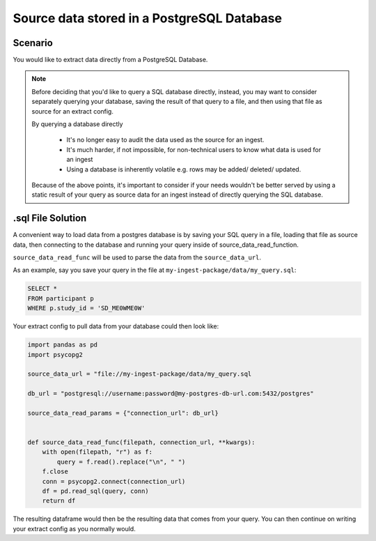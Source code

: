 ======================================================
Source data stored in a PostgreSQL Database
======================================================

Scenario
========

You would like to extract data directly from a PostgreSQL Database.

.. note::
    Before deciding that you'd like to query a SQL database directly, instead,
    you may want to consider separately querying your database, saving the
    result of that query to a file, and then using that file as source for an
    extract config.

    By querying a database directly

        * It's no longer easy to audit the data used as the source for an
          ingest.
        * It's much harder, if not impossible, for non-technical users to know
          what data is used for an ingest
        * Using a database is inherently volatile e.g. rows may be added/
          deleted/ updated.

    Because of the above points, it's important to consider if your needs
    wouldn't be better served by using a static result of your query as
    source data for an ingest instead of directly querying the SQL database.


.sql File Solution
======================

A convenient way to load data from a postgres database is by saving your SQL
query in a file, loading that file as source data, then connecting to the
database and running your query inside of source_data_read_function.

``source_data_read_func`` will be used to parse the data from the
``source_data_url``.

As an example, say you save your query in the file at
``my-ingest-package/data/my_query.sql``:

.. code-block:: sql

    SELECT *
    FROM participant p
    WHERE p.study_id = 'SD_ME0WME0W'

Your extract config to pull data from your database could then look like:

.. code-block:: Python

    import pandas as pd
    import psycopg2

    source_data_url = "file://my-ingest-package/data/my_query.sql

    db_url = "postgresql://username:password@my-postgres-db-url.com:5432/postgres"

    source_data_read_params = {"connection_url": db_url}


    def source_data_read_func(filepath, connection_url, **kwargs):
        with open(filepath, "r") as f:
            query = f.read().replace("\n", " ")
        f.close
        conn = psycopg2.connect(connection_url)
        df = pd.read_sql(query, conn)
        return df

The resulting dataframe would then be the resulting data that comes from your
query. You can then continue on writing your extract config as you normally
would.
